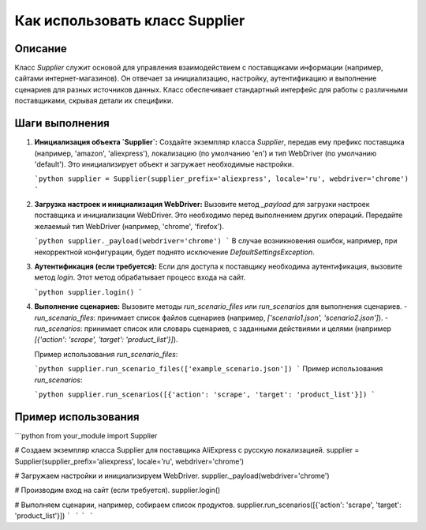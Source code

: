 Как использовать класс Supplier
========================================================================================

Описание
-------------------------
Класс `Supplier` служит основой для управления взаимодействием с поставщиками информации (например, сайтами интернет-магазинов). Он отвечает за инициализацию, настройку, аутентификацию и выполнение сценариев для разных источников данных.  Класс обеспечивает стандартный интерфейс для работы с различными поставщиками, скрывая детали их специфики.

Шаги выполнения
-------------------------
1. **Инициализация объекта `Supplier`:**
   Создайте экземпляр класса `Supplier`, передав ему префикс поставщика (например, 'amazon', 'aliexpress'), локализацию (по умолчанию 'en') и тип WebDriver (по умолчанию 'default').  Это инициализирует объект и загружает необходимые настройки.

   ```python
   supplier = Supplier(supplier_prefix='aliexpress', locale='ru', webdriver='chrome')
   ```

2. **Загрузка настроек и инициализация WebDriver:**
   Вызовите метод `_payload` для загрузки настроек поставщика и инициализации WebDriver.  Это необходимо перед выполнением других операций.  Передайте желаемый тип WebDriver (например, 'chrome', 'firefox').

   ```python
   supplier._payload(webdriver='chrome')
   ```
   В случае возникновения ошибок, например, при некорректной конфигурации, будет поднято исключение `DefaultSettingsException`.


3. **Аутентификация (если требуется):**
   Если для доступа к поставщику необходима аутентификация, вызовите метод `login`. Этот метод обрабатывает процесс входа на сайт.

   ```python
   supplier.login()
   ```

4. **Выполнение сценариев:**
   Вызовите методы `run_scenario_files` или `run_scenarios` для выполнения сценариев.
   - `run_scenario_files`:  принимает список файлов сценариев (например, `['scenario1.json', 'scenario2.json']`).
   - `run_scenarios`: принимает список или словарь сценариев, с заданными действиями и целями (например `[{'action': 'scrape', 'target': 'product_list'}]`).

   Пример использования `run_scenario_files`:

   ```python
   supplier.run_scenario_files(['example_scenario.json'])
   ```
   Пример использования `run_scenarios`:

   ```python
   supplier.run_scenarios([{'action': 'scrape', 'target': 'product_list'}])
   ```

Пример использования
-------------------------
```python
from your_module import Supplier

# Создаем экземпляр класса Supplier для поставщика AliExpress с русскую локализацией.
supplier = Supplier(supplier_prefix='aliexpress', locale='ru', webdriver='chrome')

# Загружаем настройки и инициализируем WebDriver.
supplier._payload(webdriver='chrome')

# Производим вход на сайт (если требуется).
supplier.login()

# Выполняем сценарии, например, собираем список продуктов.
supplier.run_scenarios([{'action': 'scrape', 'target': 'product_list'}])
```
```
```
```